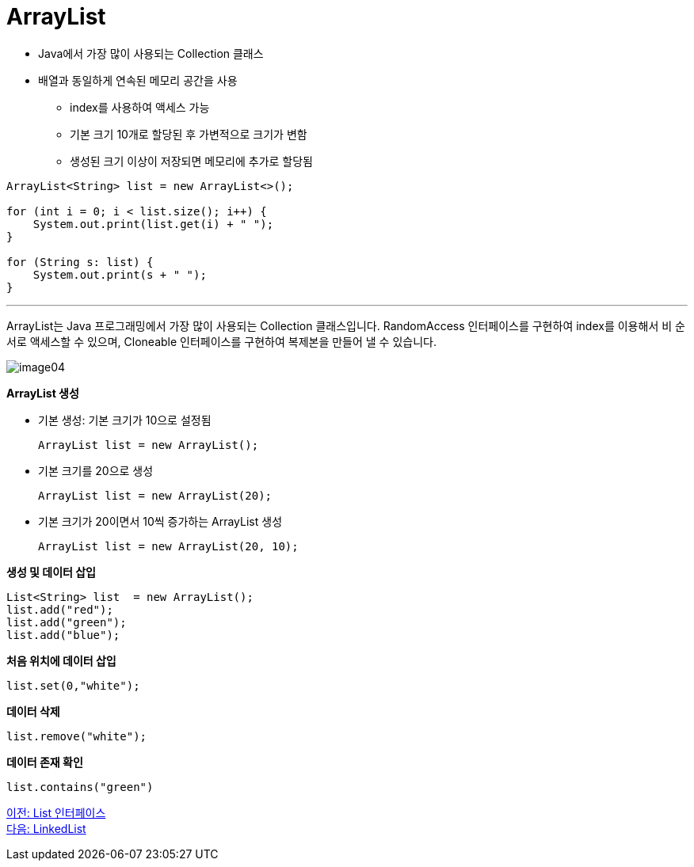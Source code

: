 = ArrayList

* Java에서 가장 많이 사용되는 Collection 클래스
* 배열과 동일하게 연속된 메모리 공간을 사용
** index를 사용하여 액세스 가능
** 기본 크기 10개로 할당된 후 가변적으로 크기가 변함
** 생성된 크기 이상이 저장되면 메모리에 추가로 할당됨

[source, java]
----
ArrayList<String> list = new ArrayList<>();

for (int i = 0; i < list.size(); i++) {
    System.out.print(list.get(i) + " ");
}

for (String s: list) {
    System.out.print(s + " ");
}
----

---

ArrayList는 Java 프로그래밍에서 가장 많이 사용되는 Collection 클래스입니다. RandomAccess 인터페이스를 구현하여 index를 이용해서 비 순서로 액세스할 수 있으며, Cloneable 인터페이스를 구현하여 복제본을 만들어 낼 수 있습니다.

image:../images/image04.png[]

*ArrayList 생성*

* 기본 생성: 기본 크기가 10으로 설정됨
+
[source, java]
----
ArrayList list = new ArrayList();
----
+
* 기본 크기를 20으로 생성
+
[source, java]
----
ArrayList list = new ArrayList(20);
----
+
* 기본 크기가 20이면서 10씩 증가하는 ArrayList 생성
+
[source, java]
----
ArrayList list = new ArrayList(20, 10);
----

**생성 및 데이터 삽입**
[source, java]
----
List<String> list  = new ArrayList();
list.add("red");
list.add("green");
list.add("blue");
----

**처음 위치에 데이터 삽입**
[source, java]
----
list.set(0,"white");
----
**데이터 삭제**
[source, java]
----
list.remove("white");
----
**데이터 존재 확인**
[source, java]
----
list.contains("green")
----

link:./14_list_interface.adoc[이전: List 인터페이스] +
link:./16_linkedlist.adoc[다음: LinkedList]


